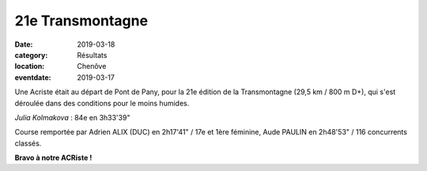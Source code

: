 21e Transmontagne
=================

:date: 2019-03-18
:category: Résultats
:location: Chenôve
:eventdate: 2019-03-17

.. image:: http://assets.acr-dijon.org/transmontagne19.jpg

Une Acriste était au départ de Pont de Pany, pour la 21e édition de la Transmontagne (29,5 km / 800 m D+), qui s'est déroulée dans des conditions pour le moins humides.

*Julia Kolmakova* : 84e en 3h33'39"

Course remportée par Adrien ALIX (DUC) en 2h17'41" / 17e et 1ère féminine, Aude PAULIN en 2h48'53" / 116 concurrents classés.

**Bravo à notre ACRiste !**
